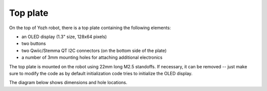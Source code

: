Top plate
=========
On the top of Yozh robot, there is a top plate containing the following
elements:

* an OLED display (1.3" size, 128x64 pixels)

* two buttons

* two Qwiic/Stemma QT I2C connectors (on the bottom side of the plate)

* a number of 3mm mounting holes for attaching additional electronics

The top plate is mounted on the robot using 22mm long M2.5 standoffs. If
necessary, it can be removed -- just make sure to modify the code as by default
initialization code tries to initialize the OLED display.

The diagram below shows dimensions and hole locations. 
